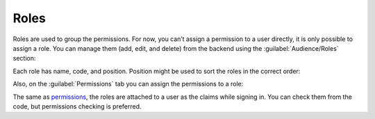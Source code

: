 ﻿Roles
=====

Roles are used to group the permissions. For now, you can’t assign a permission to a user directly,
it is only possible to assign a role. You can manage them (add, edit, and delete) from the backend
using the :guilabel:`Audience/Roles` section:

.. image:: /images/fundamentals/audience/roles/1.png

Each role has name, code, and position. Position might be used to sort the roles in the correct order:

.. image:: /images/fundamentals/audience/roles/2.png

Also, on the :guilabel:`Permissions` tab you can assign the permissions to a role:

.. image:: /images/fundamentals/audience/roles/3.png

The same as `permissions <http://docs.platformus.net/en/latest/fundamentals/audience/permissions.html>`_,
the roles are attached to a user as the claims while signing in. You can check them from the code,
but permissions checking is preferred.